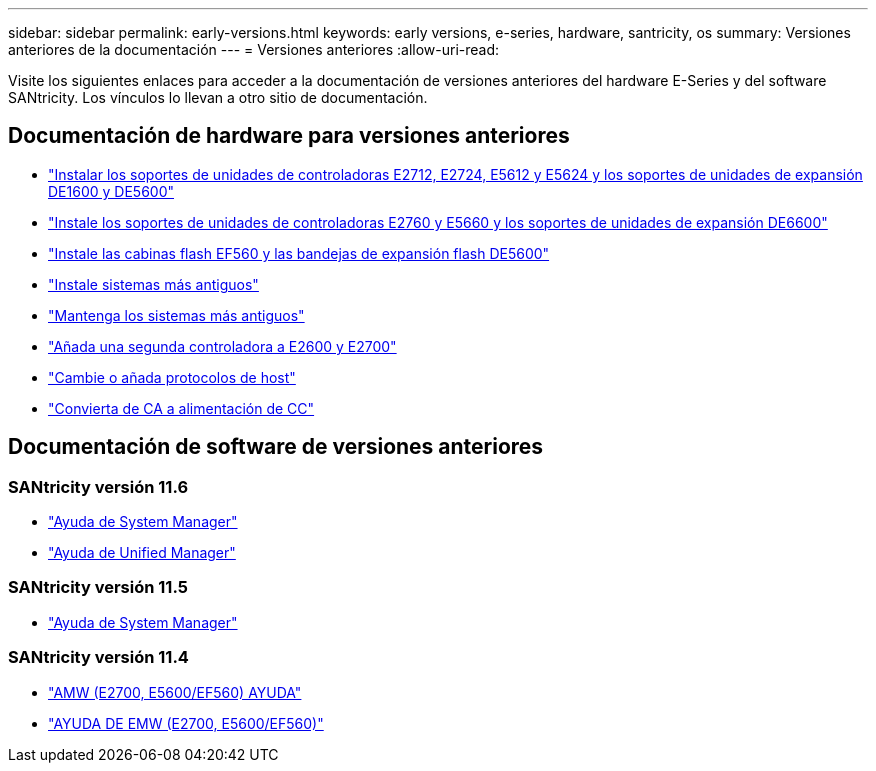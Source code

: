 ---
sidebar: sidebar 
permalink: early-versions.html 
keywords: early versions, e-series, hardware, santricity, os 
summary: Versiones anteriores de la documentación 
---
= Versiones anteriores
:allow-uri-read: 


[role="lead"]
Visite los siguientes enlaces para acceder a la documentación de versiones anteriores del hardware E-Series y del software SANtricity. Los vínculos lo llevan a otro sitio de documentación.



== Documentación de hardware para versiones anteriores

* https://library.netapp.com/ecm/ecm_download_file/ECMLP2484026["Instalar los soportes de unidades de controladoras E2712, E2724, E5612 y E5624 y los soportes de unidades de expansión DE1600 y DE5600"^]
* https://library.netapp.com/ecm/ecm_download_file/ECMLP2484072["Instale los soportes de unidades de controladoras E2760 y E5660 y los soportes de unidades de expansión DE6600"^]
* https://library.netapp.com/ecm/ecm_download_file/ECMLP2484108["Instale las cabinas flash EF560 y las bandejas de expansión flash DE5600"^]
* https://mysupport.netapp.com/info/web/ECMP11392380.html["Instale sistemas más antiguos"^]
* https://mysupport.netapp.com/info/web/ECMP11751516.html["Mantenga los sistemas más antiguos"^]
* https://mysupport.netapp.com/ecm/ecm_download_file/ECMP1394872["Añada una segunda controladora a E2600 y E2700"^]
* https://mysupport.netapp.com/info/web/ECMP11750309.html["Cambie o añada protocolos de host"^]
* https://mysupport.netapp.com/ecm/ecm_download_file/ECMP1656638["Convierta de CA a alimentación de CC"^]




== Documentación de software de versiones anteriores



=== SANtricity versión 11.6

* https://docs.netapp.com/us-en/e-series-santricity-116/index.html["Ayuda de System Manager"^]
* https://docs.netapp.com/us-en/e-series-santricity-116/index.html["Ayuda de Unified Manager"^]




=== SANtricity versión 11.5

* https://docs.netapp.com/us-en/e-series-santricity-115/index.html["Ayuda de System Manager"^]




=== SANtricity versión 11.4

* https://mysupport.netapp.com/ecm/ecm_get_file/ECMLP2862590["AMW (E2700, E5600/EF560) AYUDA"^]
* https://mysupport.netapp.com/ecm/ecm_get_file/ECMLP2862588["AYUDA DE EMW (E2700, E5600/EF560)"^]

